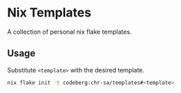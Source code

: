 * Nix Templates

A collection of personal nix flake templates.

** Usage

Substitute =<template>= with the desired template.

#+begin_src sh
  nix flake init -t codeberg:chr-sa/templates#<template>
#+end_src
